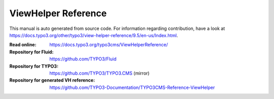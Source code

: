 ====================
ViewHelper Reference
====================

This manual is auto generated from source code. For information regarding
contribution, have a look at https://docs.typo3.org/other/typo3/view-helper-reference/9.5/en-us/Index.html.

:Read online: https://docs.typo3.org/typo3cms/ViewHelperReference/

:Repository for Fluid: https://github.com/TYPO3/Fluid
:Repository for TYPO3: https://github.com/TYPO3/TYPO3.CMS (mirror)
:Repository for generated VH reference:  https://github.com/TYPO3-Documentation/TYPO3CMS-Reference-ViewHelper
